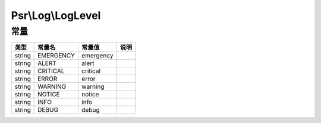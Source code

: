 .. _loglevel:

******************
Psr\\Log\\LogLevel
******************

.. _constants:

常量
====

+--------+-----------+-----------+------+
| 类型   | 常量名    | 常量值    | 说明 |
+========+===========+===========+======+
| string | EMERGENCY | emergency |      |
+--------+-----------+-----------+------+
| string | ALERT     | alert     |      |
+--------+-----------+-----------+------+
| string | CRITICAL  | critical  |      |
+--------+-----------+-----------+------+
| string | ERROR     | error     |      |
+--------+-----------+-----------+------+
| string | WARNING   | warning   |      |
+--------+-----------+-----------+------+
| string | NOTICE    | notice    |      |
+--------+-----------+-----------+------+
| string | INFO      | info      |      |
+--------+-----------+-----------+------+
| string | DEBUG     | debug     |      |
+--------+-----------+-----------+------+

